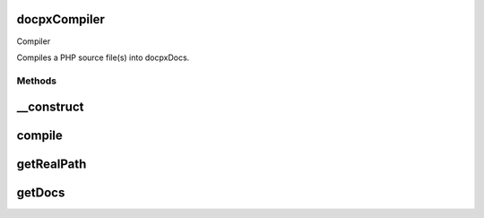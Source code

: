 .. /compiler.php generated using docpx on 01/15/13 04:41pm


docpx\Compiler
==============


Compiler

Compiles a PHP source file(s) into docpx\Docs.



Methods
-------

__construct
===========

.. function:: __construct()


    List of files parsed



compile
=======

.. function:: compile([$path = false])


    Runs the entire documentation generatation from start to finish.



getRealPath
===========

.. function:: getRealPath($path)


    Attempts to get the source path location for a php file
    based on the given source path.



getDocs
=======

.. function:: getDocs()


    Returns the compiled docs array.

    :rtype: array 





